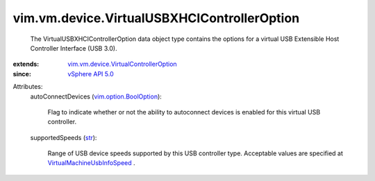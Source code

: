 .. _str: https://docs.python.org/2/library/stdtypes.html

.. _vSphere API 5.0: ../../../vim/version.rst#vimversionversion7

.. _vim.option.BoolOption: ../../../vim/option/BoolOption.rst

.. _VirtualMachineUsbInfoSpeed: ../../../vim/vm/UsbInfo/Speed.rst

.. _vim.vm.device.VirtualControllerOption: ../../../vim/vm/device/VirtualControllerOption.rst


vim.vm.device.VirtualUSBXHCIControllerOption
============================================
  The VirtualUSBXHCIControllerOption data object type contains the options for a virtual USB Extensible Host Controller Interface (USB 3.0).
:extends: vim.vm.device.VirtualControllerOption_
:since: `vSphere API 5.0`_

Attributes:
    autoConnectDevices (`vim.option.BoolOption`_):

       Flag to indicate whether or not the ability to autoconnect devices is enabled for this virtual USB controller.
    supportedSpeeds (`str`_):

       Range of USB device speeds supported by this USB controller type. Acceptable values are specified at `VirtualMachineUsbInfoSpeed`_ .
